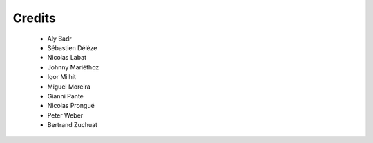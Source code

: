 ..
    RERO ILS
    Copyright (C) 2019 RERO

    This program is free software: you can redistribute it and/or modify
    it under the terms of the GNU Affero General Public License as published by
    the Free Software Foundation, version 3 of the License.

    This program is distributed in the hope that it will be useful,
    but WITHOUT ANY WARRANTY; without even the implied warranty of
    MERCHANTABILITY or FITNESS FOR A PARTICULAR PURPOSE. See the
    GNU Affero General Public License for more details.

    You should have received a copy of the GNU Affero General Public License
    along with this program. If not, see <http://www.gnu.org/licenses/>.

Credits
=======

  * Aly Badr
  * Sébastien Délèze
  * Nicolas Labat
  * Johnny Mariéthoz
  * Igor Milhit
  * Miguel Moreira
  * Gianni Pante
  * Nicolas Prongué
  * Peter Weber
  * Bertrand Zuchuat
